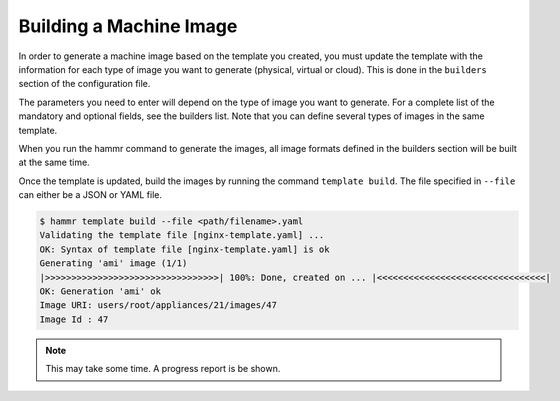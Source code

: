 .. Copyright (c) 2007-2016 UShareSoft, All rights reserved

.. _machine-image-build:

Building a Machine Image
========================

In order to generate a machine image based on the template you created, you must update the template with the information for each type of image you want to generate (physical, virtual or cloud). This is done in the ``builders`` section of the configuration file.

The parameters you need to enter will depend on the type of image you want to generate. For a complete list of the mandatory and optional fields, see the builders list. Note that you can define several types of images in the same template.

When you run the hammr command to generate the images, all image formats defined in the builders section will be built at the same time.

Once the template is updated, build the images by running the command ``template build``. The file specified in ``--file`` can either be a JSON or YAML file.

.. code-block:: shell

	$ hammr template build --file <path/filename>.yaml
	Validating the template file [nginx-template.yaml] ...
	OK: Syntax of template file [nginx-template.yaml] is ok
	Generating 'ami' image (1/1)
	|>>>>>>>>>>>>>>>>>>>>>>>>>>>>>>>>>| 100%: Done, created on ... |<<<<<<<<<<<<<<<<<<<<<<<<<<<<<<<<|
	OK: Generation 'ami' ok
	Image URI: users/root/appliances/21/images/47
	Image Id : 47

.. note:: This may take some time. A progress report is be shown.
